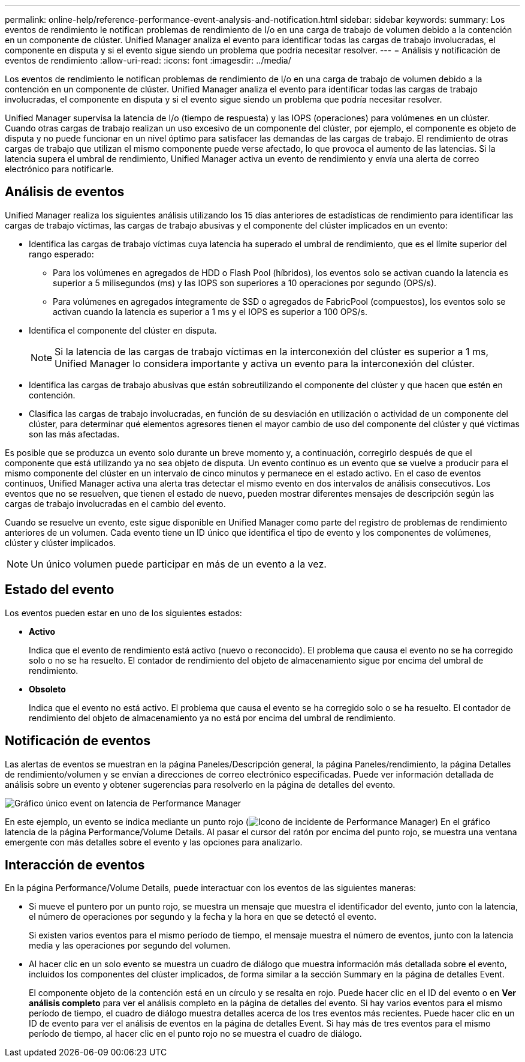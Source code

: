 ---
permalink: online-help/reference-performance-event-analysis-and-notification.html 
sidebar: sidebar 
keywords:  
summary: Los eventos de rendimiento le notifican problemas de rendimiento de I/o en una carga de trabajo de volumen debido a la contención en un componente de clúster. Unified Manager analiza el evento para identificar todas las cargas de trabajo involucradas, el componente en disputa y si el evento sigue siendo un problema que podría necesitar resolver. 
---
= Análisis y notificación de eventos de rendimiento
:allow-uri-read: 
:icons: font
:imagesdir: ../media/


[role="lead"]
Los eventos de rendimiento le notifican problemas de rendimiento de I/o en una carga de trabajo de volumen debido a la contención en un componente de clúster. Unified Manager analiza el evento para identificar todas las cargas de trabajo involucradas, el componente en disputa y si el evento sigue siendo un problema que podría necesitar resolver.

Unified Manager supervisa la latencia de I/o (tiempo de respuesta) y las IOPS (operaciones) para volúmenes en un clúster. Cuando otras cargas de trabajo realizan un uso excesivo de un componente del clúster, por ejemplo, el componente es objeto de disputa y no puede funcionar en un nivel óptimo para satisfacer las demandas de las cargas de trabajo. El rendimiento de otras cargas de trabajo que utilizan el mismo componente puede verse afectado, lo que provoca el aumento de las latencias. Si la latencia supera el umbral de rendimiento, Unified Manager activa un evento de rendimiento y envía una alerta de correo electrónico para notificarle.



== Análisis de eventos

Unified Manager realiza los siguientes análisis utilizando los 15 días anteriores de estadísticas de rendimiento para identificar las cargas de trabajo víctimas, las cargas de trabajo abusivas y el componente del clúster implicados en un evento:

* Identifica las cargas de trabajo víctimas cuya latencia ha superado el umbral de rendimiento, que es el límite superior del rango esperado:
+
** Para los volúmenes en agregados de HDD o Flash Pool (híbridos), los eventos solo se activan cuando la latencia es superior a 5 milisegundos (ms) y las IOPS son superiores a 10 operaciones por segundo (OPS/s).
** Para volúmenes en agregados íntegramente de SSD o agregados de FabricPool (compuestos), los eventos solo se activan cuando la latencia es superior a 1 ms y el IOPS es superior a 100 OPS/s.


* Identifica el componente del clúster en disputa.
+
[NOTE]
====
Si la latencia de las cargas de trabajo víctimas en la interconexión del clúster es superior a 1 ms, Unified Manager lo considera importante y activa un evento para la interconexión del clúster.

====
* Identifica las cargas de trabajo abusivas que están sobreutilizando el componente del clúster y que hacen que estén en contención.
* Clasifica las cargas de trabajo involucradas, en función de su desviación en utilización o actividad de un componente del clúster, para determinar qué elementos agresores tienen el mayor cambio de uso del componente del clúster y qué víctimas son las más afectadas.


Es posible que se produzca un evento solo durante un breve momento y, a continuación, corregirlo después de que el componente que está utilizando ya no sea objeto de disputa. Un evento continuo es un evento que se vuelve a producir para el mismo componente del clúster en un intervalo de cinco minutos y permanece en el estado activo. En el caso de eventos continuos, Unified Manager activa una alerta tras detectar el mismo evento en dos intervalos de análisis consecutivos. Los eventos que no se resuelven, que tienen el estado de nuevo, pueden mostrar diferentes mensajes de descripción según las cargas de trabajo involucradas en el cambio del evento.

Cuando se resuelve un evento, este sigue disponible en Unified Manager como parte del registro de problemas de rendimiento anteriores de un volumen. Cada evento tiene un ID único que identifica el tipo de evento y los componentes de volúmenes, clúster y clúster implicados.

[NOTE]
====
Un único volumen puede participar en más de un evento a la vez.

====


== Estado del evento

Los eventos pueden estar en uno de los siguientes estados:

* *Activo*
+
Indica que el evento de rendimiento está activo (nuevo o reconocido). El problema que causa el evento no se ha corregido solo o no se ha resuelto. El contador de rendimiento del objeto de almacenamiento sigue por encima del umbral de rendimiento.

* *Obsoleto*
+
Indica que el evento no está activo. El problema que causa el evento se ha corregido solo o se ha resuelto. El contador de rendimiento del objeto de almacenamiento ya no está por encima del umbral de rendimiento.





== Notificación de eventos

Las alertas de eventos se muestran en la página Paneles/Descripción general, la página Paneles/rendimiento, la página Detalles de rendimiento/volumen y se envían a direcciones de correo electrónico especificadas. Puede ver información detallada de análisis sobre un evento y obtener sugerencias para resolverlo en la página de detalles del evento.

image::../media/opm-single-incident-rt-jpg.gif[Gráfico único event on latencia de Performance Manager]

En este ejemplo, un evento se indica mediante un punto rojo (image:../media/opm-incident-icon-png.gif["Icono de incidente de Performance Manager"]) En el gráfico latencia de la página Performance/Volume Details. Al pasar el cursor del ratón por encima del punto rojo, se muestra una ventana emergente con más detalles sobre el evento y las opciones para analizarlo.



== Interacción de eventos

En la página Performance/Volume Details, puede interactuar con los eventos de las siguientes maneras:

* Si mueve el puntero por un punto rojo, se muestra un mensaje que muestra el identificador del evento, junto con la latencia, el número de operaciones por segundo y la fecha y la hora en que se detectó el evento.
+
Si existen varios eventos para el mismo período de tiempo, el mensaje muestra el número de eventos, junto con la latencia media y las operaciones por segundo del volumen.

* Al hacer clic en un solo evento se muestra un cuadro de diálogo que muestra información más detallada sobre el evento, incluidos los componentes del clúster implicados, de forma similar a la sección Summary en la página de detalles Event.
+
El componente objeto de la contención está en un círculo y se resalta en rojo. Puede hacer clic en el ID del evento o en *Ver análisis completo* para ver el análisis completo en la página de detalles del evento. Si hay varios eventos para el mismo período de tiempo, el cuadro de diálogo muestra detalles acerca de los tres eventos más recientes. Puede hacer clic en un ID de evento para ver el análisis de eventos en la página de detalles Event. Si hay más de tres eventos para el mismo período de tiempo, al hacer clic en el punto rojo no se muestra el cuadro de diálogo.


